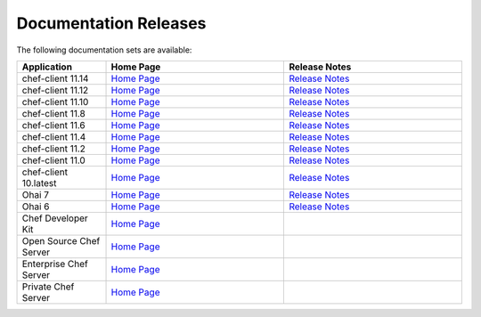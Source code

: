 =====================================================
Documentation Releases
=====================================================

The following documentation sets are available:

.. list-table::
   :widths: 100 200 200
   :header-rows: 1

   * - Application
     - Home Page
     - Release Notes
   * - chef-client 11.14
     - `Home Page <http://docs.opscode.com>`__
     - `Release Notes <http://docs.opscode.com/release/11-14/release_notes.html>`__
   * - chef-client 11.12
     - `Home Page <http://docs.opscode.com/release/11-12/>`__
     - `Release Notes <http://docs.opscode.com/release/11-12/release_notes.html>`__
   * - chef-client 11.10
     - `Home Page <http://docs.opscode.com/release/11-10/>`__
     - `Release Notes <http://docs.opscode.com/release/11-10/release_notes.html>`__
   * - chef-client 11.8
     - `Home Page <http://docs.opscode.com/release/11-8/>`__
     - `Release Notes <http://docs.opscode.com/release/11-8/release_notes.html>`__
   * - chef-client 11.6
     - `Home Page <http://docs.opscode.com/release/11-6/>`__
     - `Release Notes <http://docs.opscode.com/release/11-6/release_notes.html>`__
   * - chef-client 11.4
     - `Home Page <http://docs.opscode.com/release/11-4/>`__
     - `Release Notes <http://docs.opscode.com/release/11-4/release_notes.html>`__
   * - chef-client 11.2
     - `Home Page <http://docs.opscode.com/release/11-2/>`__
     - `Release Notes <http://docs.opscode.com/release/11-2/release_notes.html>`__
   * - chef-client 11.0
     - `Home Page <http://docs.opscode.com/release/11-0/>`__
     - `Release Notes <http://docs.opscode.com/release/11-0/release_notes.html>`__
   * - chef-client 10.latest
     - `Home Page <http://docs.opscode.com/release/10/>`__
     - `Release Notes <http://docs.opscode.com/release/10/release_notes.html>`__
   * - Ohai 7
     - `Home Page <http://docs.opscode.com/release/ohai-7/>`__
     - `Release Notes <http://docs.opscode.com/release/ohai-7/release_notes.html>`__
   * - Ohai 6
     - `Home Page <http://docs.opscode.com/release/ohai-6/>`__
     - `Release Notes <http://docs.opscode.com/release/ohai-6/release_notes.html>`__
   * - Chef Developer Kit
     - `Home Page <http://docs.opscode.com/devkit/>`__
     - 
   * - Open Source Chef Server
     - `Home Page <http://docs.opscode.com/open_source/>`__
     - 
   * - Enterprise Chef Server
     - `Home Page <http://docs.opscode.com/enterprise/>`__
     - 
   * - Private Chef Server
     - `Home Page <http://docs.opscode.com/release/private_chef/>`__
     - 
